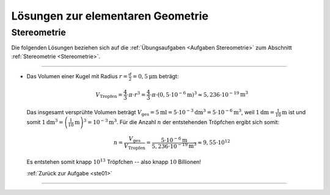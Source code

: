 
.. _Lösungen elementare Geometrie:
.. _Lösungen zur elementaren Geometrie:

Lösungen zur elementaren Geometrie
==================================

.. _Lösungen Stereometrie:

Stereometrie
------------

Die folgenden Lösungen beziehen sich auf die :ref:`Übungsaufgaben <Aufgaben
Stereometrie>` zum Abschnitt :ref:`Stereometrie <Stereometrie>`.

----

.. _ste01l:

* Das Volumen einer Kugel mit Radius :math:`r = \frac{d}{2} = \unit[0,5]{\mu m}`
  beträgt:

  .. math::

      V_{\mathrm{Tropfen}} = \frac{4}{3} \cdot \pi \cdot r^3 = \frac{4}{3}\cdot
      \pi \cdot \left( \unit[0,5 \cdot 10^{-6}]{m} \right)^3 \approx \unit[5,236
      \cdot 10^{-19}]{m^3}

  Das insgesamt versprühte Volumen beträgt :math:`V_{\mathrm{ges}} = \unit[5]{ml}
  = \unit[5 \cdot 10^{-3}]{dm^3} = \unit[5 \cdot 10^{-6}]{m^3}`, weil
  :math:`\unit[1]{dm} = \unit[\frac{1}{10}]{m}` ist und somit
  :math:`\unit[1]{dm^3} = \left( \unit[\frac{1}{10}]{m} \right)^3 =
  \unit[10^{-3}]{m}^3`. Für die Anzahl :math:`n` der entstehenden Tröpfchen ergibt sich
  somit:

  .. math::

      n = \frac{V_{\mathrm{ges}}}{V_{\mathrm{Tropfen}}} = \frac{\unit[5 \cdot
      10^{-6}]{m}}{\unit[5,236 \cdot 10^{-19}]{m^3}} \approx 9,55 \cdot 10^{12}

  Es entstehen somit knapp :math:`10^{13}` Tröpfchen -- also knapp :math:`10`
  Billionen!

  :ref:`Zurück zur Aufgabe <ste01>`

----

.. .

.. only:: html

    :ref:`Zurück zum Skript <Elementare Geometrie>`



